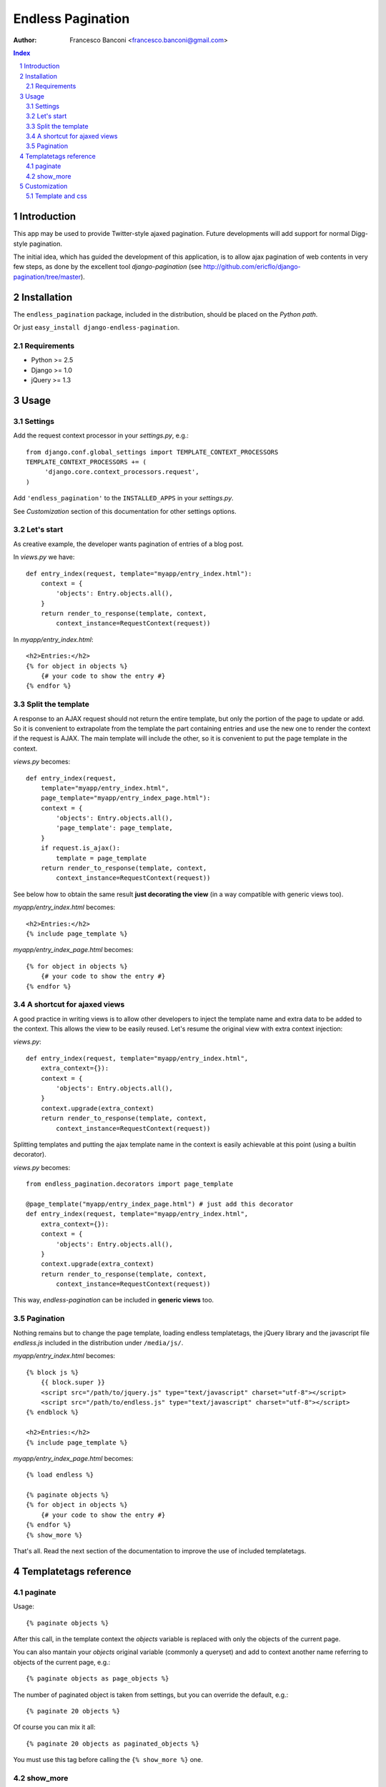 ==================
Endless Pagination
==================

:Author: Francesco Banconi <francesco.banconi@gmail.com>

.. contents:: Index

.. sectnum::

Introduction
============

This app may be used to provide Twitter-style ajaxed pagination. Future
developments will add support for normal Digg-style pagination.

The initial idea, which has guided the development of this application, 
is to allow ajax pagination of web contents in very few steps, as done by 
the excellent tool *django-pagination* 
(see http://github.com/ericflo/django-pagination/tree/master).


Installation
============

The ``endless_pagination`` package, included in the distribution, should be
placed on the *Python path*.

Or just ``easy_install django-endless-pagination``.

Requirements
~~~~~~~~~~~~

- Python >= 2.5
- Django >= 1.0
- jQuery >= 1.3


Usage
=====

Settings 
~~~~~~~~

Add the request context processor in your *settings.py*, e.g.::
    
    from django.conf.global_settings import TEMPLATE_CONTEXT_PROCESSORS
    TEMPLATE_CONTEXT_PROCESSORS += (
         'django.core.context_processors.request',
    )
    
Add ``'endless_pagination'`` to the ``INSTALLED_APPS`` in your *settings.py*.

See *Customization* section of this documentation for other settings options.

Let's start
~~~~~~~~~~~

As creative example, the developer wants pagination of entries of a blog post.

In *views.py* we have::

    def entry_index(request, template="myapp/entry_index.html"):
        context = {
            'objects': Entry.objects.all(),
        }
        return render_to_response(template, context, 
            context_instance=RequestContext(request))

In *myapp/entry_index.html*::

    <h2>Entries:</h2>
    {% for object in objects %}
        {# your code to show the entry #}
    {% endfor %}

Split the template
~~~~~~~~~~~~~~~~~~

A response to an AJAX request should not return the entire template, 
but only the portion of the page to update or add. 
So it is convenient to extrapolate from the template the part containing entries 
and use the new one to render the context if the request is AJAX.
The main template will include the other, so it is convenient to put
the page template in the context.

*views.py* becomes::
    
    def entry_index(request, 
        template="myapp/entry_index.html", 
        page_template="myapp/entry_index_page.html"):
        context = {
            'objects': Entry.objects.all(),
            'page_template': page_template,
        }
        if request.is_ajax(): 
            template = page_template
        return render_to_response(template, context, 
            context_instance=RequestContext(request))
            
See below how to obtain the same result **just decorating the view**
(in a way compatible with generic views too).
            
*myapp/entry_index.html* becomes::

    <h2>Entries:</h2>
    {% include page_template %}
    
*myapp/entry_index_page.html* becomes::

    {% for object in objects %}
        {# your code to show the entry #}
    {% endfor %}

A shortcut for ajaxed views
~~~~~~~~~~~~~~~~~~~~~~~~~~~

A good practice in writing views is to allow other developers to inject
the template name and extra data to be added to the context.
This allows the view to be easily reused. Let's resume the original view
with extra context injection:

*views.py*::

    def entry_index(request, template="myapp/entry_index.html", 
        extra_context={}):
        context = {
            'objects': Entry.objects.all(),
        }
        context.upgrade(extra_context)
        return render_to_response(template, context, 
            context_instance=RequestContext(request))

Splitting templates and putting the ajax template name in the context 
is easily achievable at this point (using a builtin decorator).

*views.py* becomes::

    from endless_pagination.decorators import page_template
    
    @page_template("myapp/entry_index_page.html") # just add this decorator
    def entry_index(request, template="myapp/entry_index.html", 
        extra_context={}):
        context = {
            'objects': Entry.objects.all(),
        }
        context.upgrade(extra_context)
        return render_to_response(template, context, 
            context_instance=RequestContext(request))

This way, *endless-pagination* can be included in **generic views** too.

Pagination
~~~~~~~~~~

Nothing remains but to change the page template, loading endless templatetags,
the jQuery library and the javascript file *endless.js* included 
in the distribution under ``/media/js/``.

*myapp/entry_index.html* becomes::

    {% block js %}
        {{ block.super }}
        <script src="/path/to/jquery.js" type="text/javascript" charset="utf-8"></script>
        <script src="/path/to/endless.js" type="text/javascript" charset="utf-8"></script>
    {% endblock %}
    
    <h2>Entries:</h2>
    {% include page_template %}

*myapp/entry_index_page.html* becomes::

    {% load endless %}
    
    {% paginate objects %}
    {% for object in objects %}
        {# your code to show the entry #}
    {% endfor %}
    {% show_more %}

That's all. Read the next section of the documentation to improve the use of 
included templatetags.


Templatetags reference
======================

paginate
~~~~~~~~

Usage::

    {% paginate objects %}

After this call, in the template context the *objects* variable is replaced
with only the objects of the current page.

You can also mantain your *objects* original variable (commonly a queryset)
and add to context another name referring to objects of the current page, 
e.g.::

    {% paginate objects as page_objects %}
    
The number of paginated object is taken from settings, but you can
override the default, e.g.::

    {% paginate 20 objects %}
    
Of course you can mix it all::

    {% paginate 20 objects as paginated_objects %}
    
You must use this tag before calling the ``{% show_more %}`` one.

show_more
~~~~~~~~~

Show the link to get the next page in a Twitter-like pagination.
Usage::

    {% show_more %}
    
Must be called after ``{% paginate objects %}``.


Customization
=============

You can customize the application using ``settings.py``.

- *ENDLESS_PAGINATION_PER_PAGE* (default=10): 
  How many objects are normally displayed in a page (overwriteable by templatetag).

- *ENDLESS_PAGINATION_PAGE_LABEL* (default="page"):
  The querystring key of the page number (e.g. ``http://example.com?page=2``)

- *ENDLESS_PAGINATION_ORPHANS* (default=0):
  See django *Paginator* definition of orphans.

- *ENDLESS_PAGINATION_LOADING* (default="loading"):
  If you use the default *show_more* template, here you can customize
  the content of the loader hidden element
  Html is safe here, e.g. you can show your pretty animated gif::
  
     ENDLESS_PAGINATION_LOADING = """
         <img src="/site_media/img/loader.gif" alt="loading" />
     """
     
Template and css
~~~~~~~~~~~~~~~~

You can override the default template for *show_more* templatetag following
some rules:

- *more* link is showed only if variable ``querystring`` is not False
- the container (most external html element) class is *endless_container*
- the *more* link and the loader hidden element live inside the container
- the *more* link class is *endless_more*
- the loader hidden element class is *endless_loading*

Application comes with English and Italian i18n.
